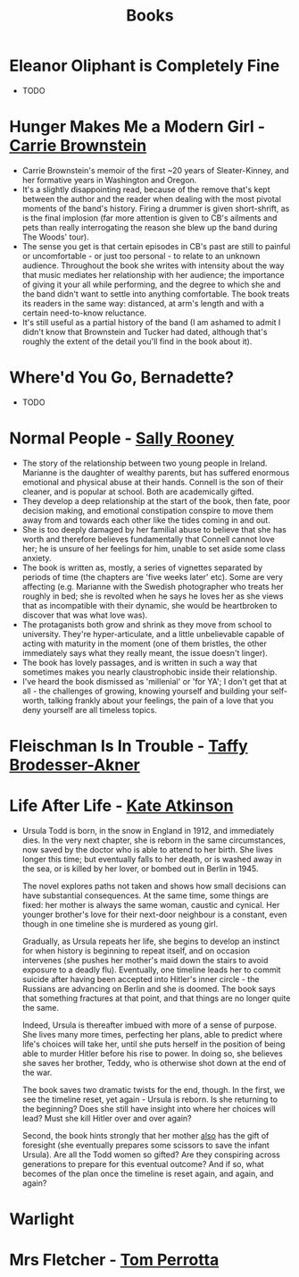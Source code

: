 #+TITLE: Books
#+HTML_HEAD: <link rel="stylesheet" type="text/css" href="https://gongzhitaao.org/orgcss/org.css"/>

* *Eleanor Oliphant is Completely Fine*
- TODO

* *Hunger Makes Me a Modern Girl* - _Carrie Brownstein_
- Carrie Brownstein's memoir of the first ~20 years of Sleater-Kinney, and her formative years in
  Washington and Oregon.
- It's a slightly disappointing read, because of the remove that's kept between the author and the
  reader when dealing with the most pivotal moments of the band's history. Firing a drummer is given
  short-shrift, as is the final implosion (far more attention is given to CB's ailments and pets
  than really interrogating the reason she blew up the band during The Woods' tour).
- The sense you get is that certain episodes in CB's past are still to painful or uncomfortable - or
  just too personal - to relate to an unknown audience. Throughout the book she writes with
  intensity about the way that music mediates her relationship with her audience; the importance of
  giving it your all while performing, and the degree to which she and the band didn't want to
  settle into anything comfortable. The book treats its readers in the same way: distanced, at arm's
  length and with a certain need-to-know reluctance.
- It's still useful as a partial history of the band (I am ashamed to admit I didn't know that
  Brownstein and Tucker had dated, although that's roughly the extent of the detail you'll find in
  the book about it).

* *Where'd You Go, Bernadette?*
- TODO

* *Normal People* - _Sally Rooney_
- The story of the relationship between two young people in Ireland. Marianne is the daughter of
  wealthy parents, but has suffered enormous emotional and physical abuse at their hands. Connell is
  the son of their cleaner, and is popular at school. Both are academically gifted.
- They develop a deep relationship at the start of the book, then fate, poor decision making, and
  emotional constipation conspire to move them away from and towards each other like the tides
  coming in and out.
- She is too deeply damaged by her familial abuse to believe that she has worth and therefore
  believes fundamentally that Connell cannot love her; he is unsure of her feelings for him, unable
  to set aside some class anxiety.
- The book is written as, mostly, a series of vignettes separated by periods of time (the chapters
  are 'five weeks later' etc). Some are very affecting (e.g. Marianne with the Swedish photographer
  who treats her roughly in bed; she is revolted when he says he loves her as she views that as
  incompatible with their dynamic, she would be heartbroken to discover that was what love was).
- The protaganists both grow and shrink as they move from school to university. They're
  hyper-articulate, and a little unbelievable capable of acting with maturity in the moment (one of
  them bristles, the other immediately says what they really meant, the issue doesn't linger).
- The book has lovely passages, and is written in such a way that sometimes makes you nearly
  claustrophobic inside their relationship.
- I've heard the book dismissed as 'millenial' or 'for YA'; I don't get that at all - the challenges
  of growing, knowing yourself and building your self-worth, talking frankly about your feelings,
  the pain of a love that you deny yourself are all timeless topics.
* *Fleischman Is In Trouble* - _Taffy Brodesser-Akner_
* *Life After Life* - _Kate Atkinson_
- Ursula Todd is born, in the snow in England in 1912, and immediately dies. In the very next
  chapter, she is reborn in the same circumstances, now saved by the doctor who is able to attend to
  her birth. She lives longer this time; but eventually falls to her death, or is washed away in the
  sea, or is killed by her lover, or bombed out in Berlin in 1945.

  The novel explores paths not taken and shows how small decisions can have substantial
  consequences. At the same time, some things are fixed: her mother is always the same woman,
  caustic and cynical. Her younger brother's love for their next-door neighbour is a constant, even
  though in one timeline she is murdered as young girl.

  Gradually, as Ursula repeats her life, she begins to develop an instinct for when history is
  beginning to repeat itself, and on occasion intervenes (she pushes her mother's maid down the
  stairs to avoid exposure to a deadly flu). Eventually, one timeline leads her to commit suicide
  after having been accepted into Hitler's inner circle - the Russians are advancing on Berlin and
  she is doomed. The book says that something fractures at that point, and that things are no longer
  quite the same.

  Indeed, Ursula is thereafter imbued with more of a sense of purpose. She lives many more times,
  perfecting her plans, able to predict where life's choices will take her, until she puts herself
  in the position of being able to murder Hitler before his rise to power. In doing so, she believes
  she saves her brother, Teddy, who is otherwise shot down at the end of the war.

  The book saves two dramatic twists for the end, though. In the first, we see the timeline reset,
  yet again - Ursula is reborn. Is she returning to the beginning? Does she still have insight into
  where her choices will lead? Must she kill Hitler over and over again?

  Second, the book hints strongly that her mother _also_ has the gift of foresight (she eventually
  prepares some scissors to save the infant Ursula). Are all the Todd women so gifted? Are they
  conspiring across generations to prepare for this eventual outcome? And if so, what becomes of the
  plan once the timeline is reset again, and again, and again?
* *Warlight*
* *Mrs Fletcher* - _Tom Perrotta_
